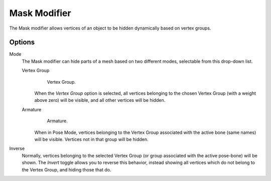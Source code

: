 
*************
Mask Modifier
*************

The Mask modifier allows vertices of an object to be hidden dynamically based on vertex groups.


Options
=======

Mode
   The Mask modifier can hide parts of a mesh based on two different modes, selectable from this drop-down list.


   Vertex Group
      .. figure:: /images/modifier-mask-vg.jpg
         :width: 350px

         Vertex Group.


      When the *Vertex Group* option is selected,
      all vertices belonging to the chosen Vertex Group (with a weight above zero) will be visible,
      and all other vertices will be hidden.

   Armature
      .. figure:: /images/modifier-mask-a.jpg
         :width: 350px

         Armature.


      When in Pose Mode,
      vertices belonging to the Vertex Group associated with the active bone (same names) will be visible.
      Vertices not in that group will be hidden.

Inverse
   Normally, vertices belonging to the selected Vertex Group (or group associated with the active pose-bone)
   will be shown. The *Invert* toggle allows you to reverse this behavior, instead showing all vertices
   which do not belong to the Vertex Group, and hiding those that do.
